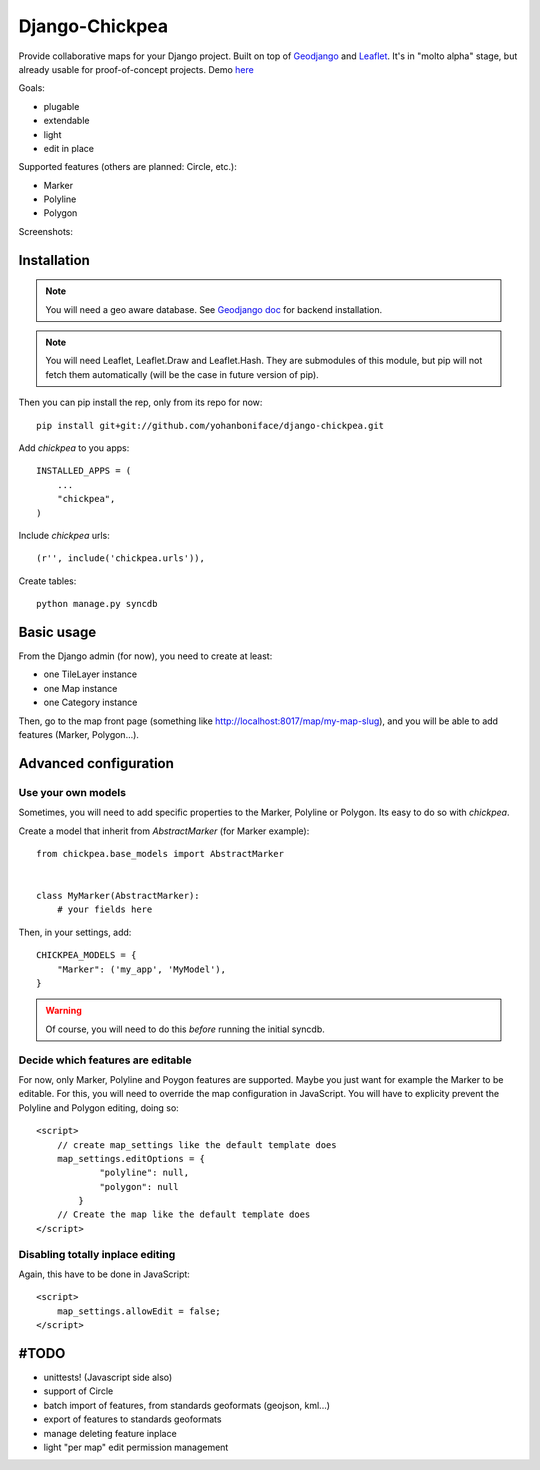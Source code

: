 ===============
Django-Chickpea
===============

Provide collaborative maps for your Django project.
Built on top of `Geodjango <http://geodjango.org/>`_ and `Leaflet <http://leaflet.cloudmade.com/>`_.
It's in "molto alpha" stage, but already usable for proof-of-concept projects. Demo `here <http://youmap.fluv.io>`_

Goals:

- plugable
- extendable
- light
- edit in place


Supported features (others are planned: Circle, etc.):

- Marker
- Polyline
- Polygon

Screenshots:

.. image:: http://i.imgur.com/IL1I7.jpg
.. image:: http://i.imgur.com/cSJmN.jpg


------------
Installation
------------

.. note::
   You will need a geo aware database. See `Geodjango doc <https://docs.djangoproject.com/en/dev/ref/contrib/gis/install/>`_ for backend installation.

.. note::
   You will need Leaflet, Leaflet.Draw and Leaflet.Hash.
   They are submodules of this module, but pip will not fetch them automatically (will be the case in future version of pip).

Then you can pip install the rep, only from its repo for now::

    pip install git+git://github.com/yohanboniface/django-chickpea.git

Add `chickpea` to you apps::

    INSTALLED_APPS = (
        ...
        "chickpea",
    )

Include `chickpea` urls::

   (r'', include('chickpea.urls')),

Create tables::

    python manage.py syncdb


-----------
Basic usage
-----------

From the Django admin (for now), you need to create at least:

- one TileLayer instance
- one Map instance
- one Category instance

Then, go to the map front page (something like http://localhost:8017/map/my-map-slug), and you will be able to add features (Marker, Polygon...).


----------------------
Advanced configuration
----------------------

Use your own models
-------------------

Sometimes, you will need to add specific properties to the Marker, Polyline or Polygon. Its easy to do so with `chickpea`.

Create a model that inherit from `AbstractMarker` (for Marker example)::

    from chickpea.base_models import AbstractMarker


    class MyMarker(AbstractMarker):
        # your fields here

Then, in your settings, add::

    CHICKPEA_MODELS = {
        "Marker": ('my_app', 'MyModel'),
    }

.. warning::
   Of course, you will need to do this *before* running the initial syncdb.


Decide which features are editable
----------------------------------

For now, only Marker, Polyline and Poygon features are supported.
Maybe you just want for example the Marker to be editable.
For this, you will need to override the map configuration in JavaScript.
You will have to explicity prevent the Polyline and Polygon editing,
doing so::

    <script>
        // create map_settings like the default template does
        map_settings.editOptions = {
                "polyline": null,
                "polygon": null
            }
        // Create the map like the default template does
    </script>


Disabling totally inplace editing
---------------------------------
Again, this have to be done in JavaScript::

    <script>
        map_settings.allowEdit = false;
    </script>


-----
#TODO
-----

- unittests! (Javascript side also)
- support of Circle
- batch import of features, from standards geoformats (geojson, kml...)
- export of features to standards geoformats
- manage deleting feature inplace
- light "per map" edit permission management